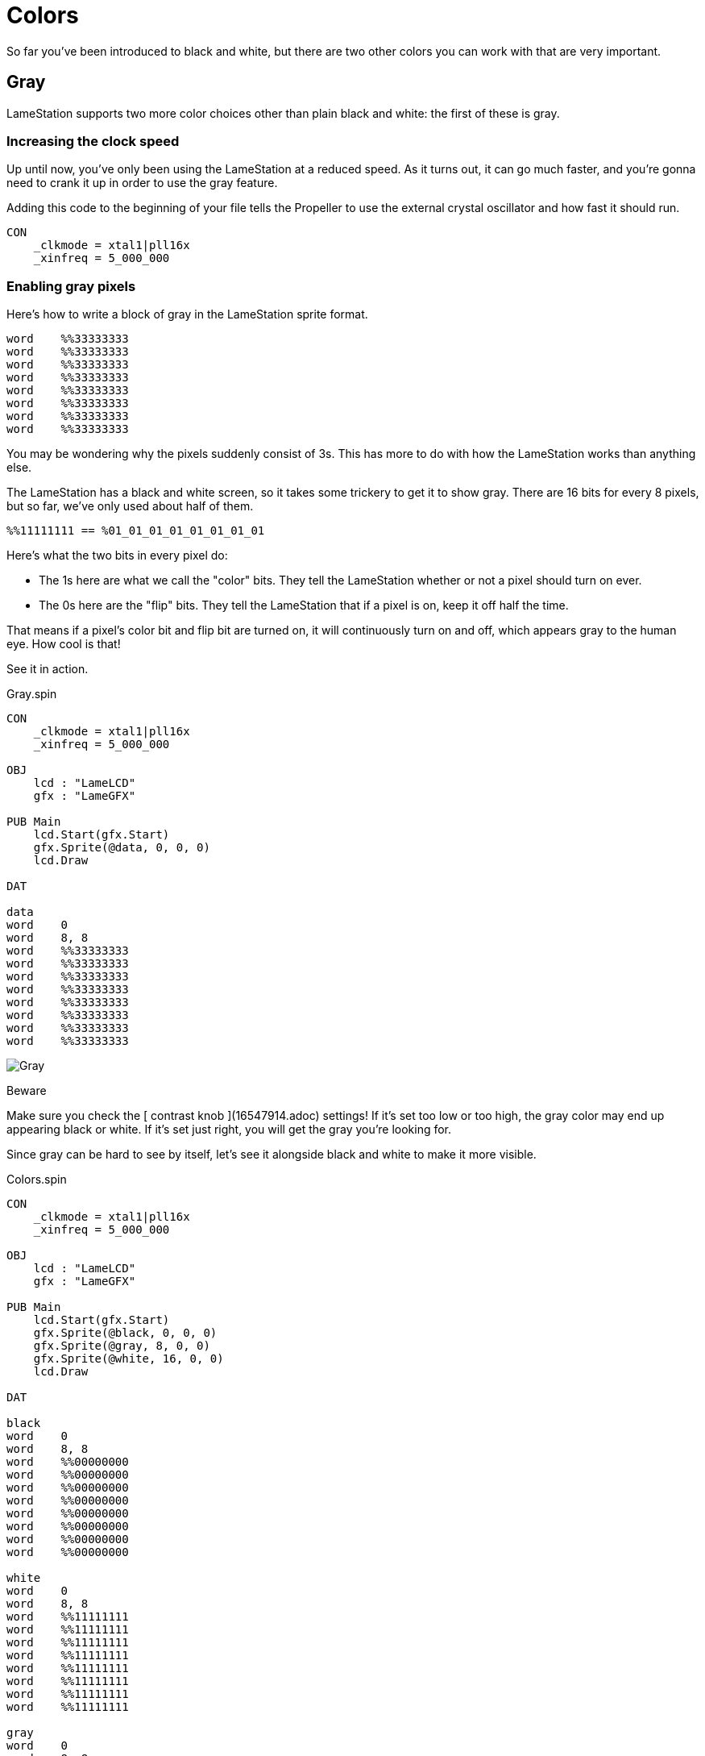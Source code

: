 = Colors

So far you've been introduced to black and white, but there are two other colors you can work with that are very important.

== Gray

LameStation supports two more color choices other than plain black and white:
the first of these is gray.

===  Increasing the clock speed

Up until now, you've only been using the LameStation at a reduced speed. As it
turns out, it can go much faster, and you're gonna need to crank it up in
order to use the gray feature.

Adding this code to the beginning of your file tells the Propeller to use the
external crystal oscillator and how fast it should run.

----   
CON
    _clkmode = xtal1|pll16x
    _xinfreq = 5_000_000
----

===  Enabling gray pixels

Here's how to write a block of gray in the LameStation sprite format.

----
word    %%33333333
word    %%33333333
word    %%33333333
word    %%33333333
word    %%33333333
word    %%33333333
word    %%33333333
word    %%33333333
----

You may be wondering why the pixels suddenly consist of 3s. This has more to
do with how the LameStation works than anything else.

The LameStation has a black and white screen, so it takes some trickery to get
it to show gray. There are 16 bits for every 8 pixels, but so far, we've only
used about half of them.

----
%%11111111 == %01_01_01_01_01_01_01_01
----

Here's what the two bits in every pixel do:

- The 1s here are what we call the "color" bits. They tell the LameStation whether or not a pixel should turn on ever. 
- The 0s here are the "flip" bits. They tell the LameStation that if a pixel is on, keep it off half the time. 

That means if a pixel's color bit and flip bit are turned on, it will continuously turn on and off, which appears gray to the human eye. How cool is that!

See it in action.

.Gray.spin
----
CON
    _clkmode = xtal1|pll16x
    _xinfreq = 5_000_000

OBJ
    lcd : "LameLCD"
    gfx : "LameGFX"

PUB Main
    lcd.Start(gfx.Start)
    gfx.Sprite(@data, 0, 0, 0)
    lcd.Draw

DAT

data
word    0
word    8, 8
word    %%33333333
word    %%33333333
word    %%33333333
word    %%33333333
word    %%33333333
word    %%33333333
word    %%33333333
word    %%33333333
----

image:Gray.png[]

.Beware
****
Make sure you check the [ contrast knob ](16547914.adoc) settings! If it's set
too low or too high, the gray color may end up appearing black or white. If
it's set just right, you will get the gray you're looking for.
****

Since gray can be hard to see by itself, let's see it alongside black and
white to make it more visible.

.Colors.spin
----
CON
    _clkmode = xtal1|pll16x
    _xinfreq = 5_000_000

OBJ
    lcd : "LameLCD"
    gfx : "LameGFX"

PUB Main
    lcd.Start(gfx.Start)
    gfx.Sprite(@black, 0, 0, 0)
    gfx.Sprite(@gray, 8, 0, 0)
    gfx.Sprite(@white, 16, 0, 0)
    lcd.Draw

DAT

black
word    0
word    8, 8
word    %%00000000
word    %%00000000
word    %%00000000
word    %%00000000
word    %%00000000
word    %%00000000
word    %%00000000
word    %%00000000

white
word    0
word    8, 8
word    %%11111111
word    %%11111111
word    %%11111111
word    %%11111111
word    %%11111111
word    %%11111111
word    %%11111111
word    %%11111111

gray
word    0
word    8, 8
word    %%33333333
word    %%33333333
word    %%33333333
word    %%33333333
word    %%33333333
word    %%33333333
word    %%33333333
word    %%33333333
----

image:Colors.png[]

.Think It Over
****
_Question 1: What would happen if we tried running the previous example **
without ** increasing the clock speed?_

Instead of gray, you'll be looking at a blinking white box. Gray is enabled,
but the processor is running far too slowly to drive the LCD and produce the
gray effect.

That's why, in general, you're _**always**_ going to want to run the
LameStation at full speed off the external oscillator. It's literally
thousands of times faster than the internal oscillator and gives you the power
to run real games with real performance.

== Transparency

There's one other "color" that you can use, if you want to call it that.
Here's what a block of  _transparency_ looks in the sprite format.

----
word    %%22222222
word    %%22222222
word    %%22222222
word    %%22222222
word    %%22222222
word    %%22222222
word    %%22222222
word    %%22222222
----

We won't even bother trying to run it though because, well... you won't be
able to see it!

===  How Does It Work?

If you were paying attention to the explanation of color bits and flip bits (I
can understand if you weren't), you may have noticed something interesting. If
00 equals black, 01 equals white, and 11 equals gray, what does 10 equal? What
happens when the flip bit is enabled but the color is off?

Well, nothing happens, and it wouldn't make sense if something did. So we
decided to do something useful with that extra "color", and use it for
transparency. The best way to show what this draws is by showing what it
doesn't draw.

Here is a drawing of a ball on top of a square.

.BallWithoutTransparency.spin
----
CON
    _clkmode = xtal1|pll16x
    _xinfreq = 5_000_000

OBJ
    lcd : "LameLCD"
    gfx : "LameGFX"

PUB Main
    lcd.Start(gfx.Start)
    gfx.Sprite(@box, 40, 20, 0)
    gfx.Sprite(@ball, 42, 22, 0)
    lcd.Draw

DAT

box
word    0
word    8, 8
word    %%33333333
word    %%33333333
word    %%33333333
word    %%33333333
word    %%33333333
word    %%33333333
word    %%33333333
word    %%33333333

ball
word    0
word    8, 8
word    %%00000000
word    %%00011000
word    %%00111100
word    %%01111110
word    %%01111110
word    %%00111100
word    %%00011000
word    %%00000000
----

Here's what it looks like. The first thing you notice is that the ball
completely obstructs the square.

image:BallWithoutTransparency.png[]

Here is the same example again, but with the ball image modified to use
transparency.

.BallWithTransparency.spin
----
CON
    _clkmode = xtal1|pll16x
    _xinfreq = 5_000_000

OBJ
    lcd : "LameLCD"
    gfx : "LameGFX"

PUB Main
    lcd.Start(gfx.Start)
    gfx.Sprite(@box, 40, 20, 0)
    gfx.Sprite(@ball, 42, 22, 0)
    lcd.Draw

DAT

box
word    0
word    8, 8
word    %%33333333
word    %%33333333
word    %%33333333
word    %%33333333
word    %%33333333
word    %%33333333
word    %%33333333
word    %%33333333

ball
word    0
word    8, 8
word    %%22222222
word    %%22211222
word    %%22111122
word    %%21111112
word    %%21111112
word    %%22111122
word    %%22211222
word    %%22222222
----

Now it actually looks like a ball in front of a square instead of a random
square thing in front of a square.

image:BallWithTransparency.png[]

And voila, that's transparency!

.Think It Over
****
_Question 1: How does LameGFX actually transparent pixels? How does
this work?_

When LameGFX encounters a transparent picture, it simply ignores it. There's
no drawing involved.